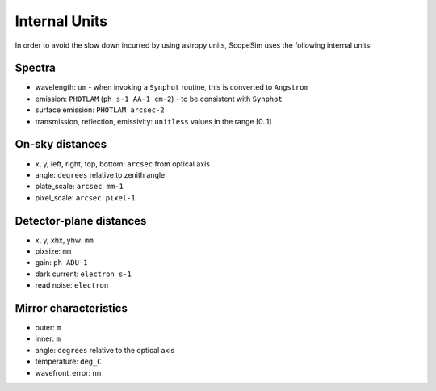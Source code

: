 Internal Units
==============
In order to avoid the slow down incurred by using astropy units, ScopeSim uses
the following internal units:

Spectra
-------
* wavelength: ``um`` - when invoking a ``Synphot`` routine, this is converted
  to ``Angstrom``
* emission: ``PHOTLAM`` (``ph s-1 AA-1 cm-2``) - to be consistent with ``Synphot``
* surface emission: ``PHOTLAM arcsec-2``
* transmission, reflection, emissivity: ``unitless`` values in the range [0..1]

On-sky distances
----------------
* x, y, left, right, top, bottom: ``arcsec`` from optical axis
* angle: ``degrees`` relative to zenith angle
* plate_scale: ``arcsec mm-1``
* pixel_scale: ``arcsec pixel-1``

Detector-plane distances
------------------------
* x, y, xhx, yhw: ``mm``
* pixsize: ``mm``
* gain: ``ph ADU-1``
* dark current: ``electron s-1``
* read noise: ``electron``

Mirror characteristics
----------------------
* outer: ``m``
* inner: ``m``
* angle: ``degrees`` relative to the optical axis
* temperature: ``deg_C``
* wavefront_error: ``nm``








